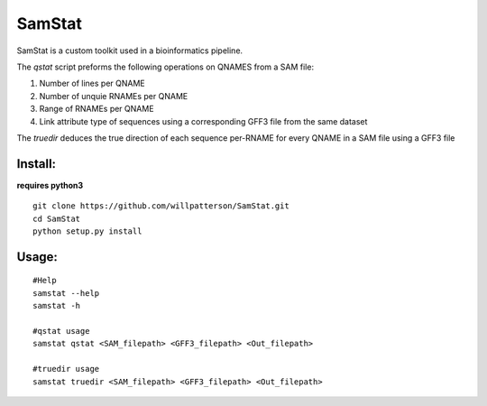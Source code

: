*******
SamStat
*******

SamStat is a custom toolkit used in a bioinformatics pipeline.


The `qstat` script preforms the following operations on QNAMES from a SAM file:

1. Number of lines per QNAME
2. Number of unquie RNAMEs per QNAME
3. Range of RNAMEs per QNAME
4. Link attribute type of sequences using a corresponding GFF3 file from the same dataset

The `truedir` deduces the true direction of each sequence per-RNAME for every QNAME in a SAM file using a GFF3 file

Install:
--------

**requires python3**

::

  git clone https://github.com/willpatterson/SamStat.git
  cd SamStat
  python setup.py install

Usage:
------

::

  #Help
  samstat --help 
  samstat -h

  #qstat usage
  samstat qstat <SAM_filepath> <GFF3_filepath> <Out_filepath>

  #truedir usage
  samstat truedir <SAM_filepath> <GFF3_filepath> <Out_filepath>

